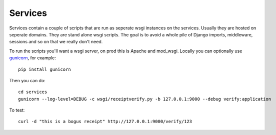 .. _services:

==========================
Services
==========================

Services contain a couple of scripts that are run as seperate wsgi instances on
the services. Usually they are hosted on seperate domains. They are stand alone
wsgi scripts. The goal is to avoid a whole pile of Django imports, middleware,
sessions and so on that we really don't need.

To run the scripts you'll want a wsgi server, on prod this is Apache and
mod_wsgi. Locally you can optionally use `gunicorn`_, for example::

    pip install gunicorn

Then you can do::

    cd services
    gunicorn --log-level=DEBUG -c wsgi/receiptverify.py -b 127.0.0.1:9000 --debug verify:application

To test::

    curl -d "this is a bogus receipt" http://127.0.0.1:9000/verify/123

.. _`Gunicorn`: http://gunicorn.org/
